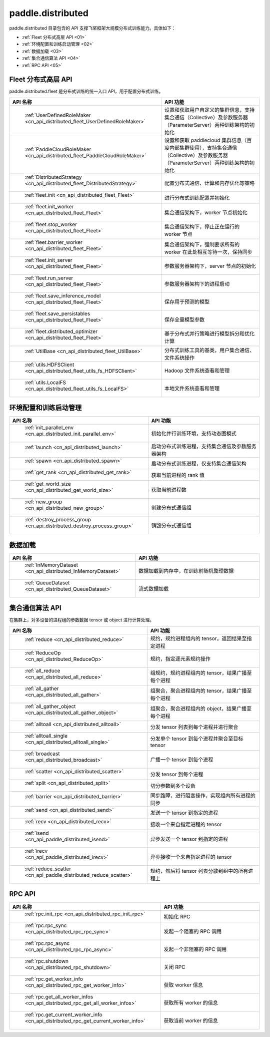 .. _cn_overview_distributed:

paddle.distributed
============================

paddle.distributed 目录包含的 API 支撑飞桨框架大规模分布式训练能力。具体如下：

-  :ref:`Fleet 分布式高层 API <01>`
-  :ref:`环境配置和训练启动管理 <02>`
-  :ref:`数据加载 <03>`
-  :ref:`集合通信算法 API <04>`
-  :ref:`RPC API <05>`

.. _01:

Fleet 分布式高层 API
::::::::::::::::::::::::::

paddle.distributed.fleet 是分布式训练的统一入口 API，用于配置分布式训练。

.. csv-table::
    :header: "API 名称", "API 功能"
    :widths: 20, 50

    " :ref:`UserDefinedRoleMaker <cn_api_distributed_fleet_UserDefinedRoleMaker>` ", "设置和获取用户自定义的集群信息，支持集合通信（Collective）及参数服务器（ParameterServer）两种训练架构的初始化"
    " :ref:`PaddleCloudRoleMaker <cn_api_distributed_fleet_PaddleCloudRoleMaker>` ", "设置和获取 paddlecloud 集群信息（百度内部集群使用），支持集合通信（Collective）及参数服务器（ParameterServer）两种训练架构的初始化"
    " :ref:`DistributedStrategy <cn_api_distributed_fleet_DistributedStrategy>` ", "配置分布式通信、计算和内存优化等策略"
    " :ref:`fleet.init <cn_api_distributed_fleet_Fleet>` ", "进行分布式训练配置并初始化 "
    " :ref:`fleet.init_worker <cn_api_distributed_fleet_Fleet>` ", "集合通信架构下，worker 节点初始化 "
    " :ref:`fleet.stop_worker <cn_api_distributed_fleet_Fleet>` ", "集合通信架构下，停止正在运行的 worker 节点"
    " :ref:`fleet.barrier_worker <cn_api_distributed_fleet_Fleet>` ", "集合通信架构下，强制要求所有的 worker 在此处相互等待一次，保持同步"
    " :ref:`fleet.init_server <cn_api_distributed_fleet_Fleet>` ", "参数服务器架构下，server 节点的初始化  "
    " :ref:`fleet.run_server <cn_api_distributed_fleet_Fleet>` ", "参数服务器架构下的进程启动"
    " :ref:`fleet.save_inference_model <cn_api_distributed_fleet_Fleet>` ", "保存用于预测的模型"
    " :ref:`fleet.save_persistables <cn_api_distributed_fleet_Fleet>` ", "保存全量模型参数"
    " :ref:`fleet.distributed_optimizer <cn_api_distributed_fleet_Fleet>` ", "基于分布式并行策略进行模型拆分和优化计算"
    " :ref:`UtilBase <cn_api_distributed_fleet_UtilBase>` ", "分布式训练工具的基类，用户集合通信、文件系统操作"
    " :ref:`utils.HDFSClient <cn_api_distributed_fleet_utils_fs_HDFSClient>` ", "Hadoop 文件系统查看和管理"
    " :ref:`utils.LocalFS <cn_api_distributed_fleet_utils_fs_LocalFS>` ", "本地文件系统查看和管理"

.. _02:

环境配置和训练启动管理
::::::::::::::::::::::::::

.. csv-table::
    :header: "API 名称", "API 功能"
    :widths: 20, 50


    " :ref:`init_parallel_env <cn_api_distributed_init_parallel_env>` ", "初始化并行训练环境，支持动态图模式"
    " :ref:`launch <cn_api_distributed_launch>` ", "启动分布式训练进程，支持集合通信及参数服务器架构"
    " :ref:`spawn <cn_api_distributed_spawn>` ", "启动分布式训练进程，仅支持集合通信架构"
    " :ref:`get_rank <cn_api_distributed_get_rank>` ", "获取当前进程的 rank 值"
    " :ref:`get_world_size <cn_api_distributed_get_world_size>` ", "获取当前进程数"
    " :ref:`new_group <cn_api_distributed_new_group>` ", "创建分布式通信组"
    " :ref:`destroy_process_group <cn_api_distributed_destroy_process_group>` ", "销毁分布式通信组"

.. _03:

数据加载
::::::::::::::

.. csv-table::
    :header: "API 名称", "API 功能"
    :widths: 20, 50


    " :ref:`InMemoryDataset <cn_api_distributed_InMemoryDataset>` ", "数据加载到内存中，在训练前随机整理数据"
    " :ref:`QueueDataset <cn_api_distributed_QueueDataset>` ", "流式数据加载"

.. _04:

集合通信算法 API
::::::::::::::::::::::

在集群上，对多设备的进程组的参数数据 tensor 或 object 进行计算处理。

.. csv-table::
    :header: "API 名称", "API 功能"
    :widths: 20, 50


    " :ref:`reduce <cn_api_distributed_reduce>` ", "规约，规约进程组内的 tensor，返回结果至指定进程"
    " :ref:`ReduceOp <cn_api_distributed_ReduceOp>` ", "规约，指定逐元素规约操作"
    " :ref:`all_reduce <cn_api_distributed_all_reduce>` ", "组规约，规约进程组内的 tensor，结果广播至每个进程"
    " :ref:`all_gather <cn_api_distributed_all_gather>` ", "组聚合，聚合进程组内的 tensor，结果广播至每个进程"
    " :ref:`all_gather_object <cn_api_distributed_all_gather_object>` ", "组聚合，聚合进程组内的 object，结果广播至每个进程"
    " :ref:`alltoall <cn_api_distributed_alltoall>` ", "分发 tensor 列表到每个进程并进行聚合"
    " :ref:`alltoall_single <cn_api_distributed_alltoall_single>` ", "分发单个 tensor 到每个进程并聚合至目标 tensor"
    " :ref:`broadcast <cn_api_distributed_broadcast>` ", "广播一个 tensor 到每个进程"
    " :ref:`scatter <cn_api_distributed_scatter>` ", "分发 tensor 到每个进程"
    " :ref:`split <cn_api_distributed_split>` ", "切分参数到多个设备"
    " :ref:`barrier <cn_api_distributed_barrier>` ", "同步路障，进行阻塞操作，实现组内所有进程的同步"
    " :ref:`send <cn_api_distributed_send>` ", "发送一个 tensor 到指定的进程"
    " :ref:`recv <cn_api_distributed_recv>` ", "接收一个来自指定进程的 tensor"
    " :ref:`isend <cn_api_paddle_distributed_isend>` ", "异步发送一个 tensor 到指定的进程"
    " :ref:`irecv <cn_api_paddle_distributed_irecv>` ", "异步接收一个来自指定进程的 tensor"
    " :ref:`reduce_scatter <cn_api_paddle_distributed_reduce_scatter>` ", "规约，然后将 tensor 列表分散到组中的所有进程上"

.. _05:

RPC API
::::::::::::::::::::::::::

.. csv-table::
    :header: "API 名称", "API 功能"
    :widths: 20, 50


    " :ref:`rpc.init_rpc <cn_api_distributed_rpc_init_rpc>` ", "初始化 RPC "
    " :ref:`rpc.rpc_sync <cn_api_distributed_rpc_rpc_sync>` ", "发起一个阻塞的 RPC 调用"
    " :ref:`rpc.rpc_async <cn_api_distributed_rpc_rpc_async>` ", "发起一个非阻塞的 RPC 调用"
    " :ref:`rpc.shutdown <cn_api_distributed_rpc_shutdown>` ", "关闭 RPC "
    " :ref:`rpc.get_worker_info <cn_api_distributed_rpc_get_worker_info>` ", "获取 worker 信息"
    " :ref:`rpc.get_all_worker_infos <cn_api_distributed_rpc_get_all_worker_infos>` ", "获取所有 worker 的信息"
    " :ref:`rpc.get_current_worker_info <cn_api_distributed_rpc_get_current_worker_info>` ", "获取当前 worker 的信息"
